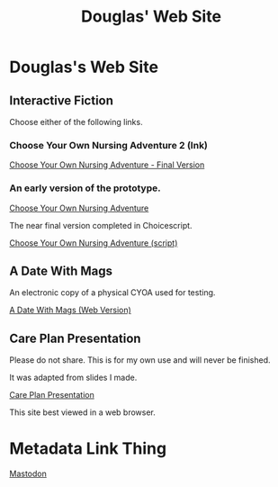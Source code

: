 #+TITLE: Douglas' Web Site
#+EXPORT_FILENAME_EXPORT: index.html

* Douglas's Web Site

[[./images/head.jpg]]
	
** Interactive Fiction

Choose either of the following links.

*** Choose Your Own Nursing Adventure 2 (Ink)

[[./Published/Bandersnatch/index.html][Choose Your Own Nursing Adventure - Final Version]]


*** An early version of the prototype.

[[./Published/CYONA/Choose Your Own Nursing Adventure.html][Choose Your Own Nursing Adventure]]

The near final version completed in Choicescript.

[[./Published/CYONA2/index.html][Choose Your Own Nursing Adventure (script)]]


** A Date With Mags

An electronic copy of a physical CYOA used for testing.

[[./Published/magsdate/magsdate.html][A Date With Mags (Web Version)]]

** Care Plan Presentation

Please do not share. This is for my own use and will never be finished.

It was adapted from slides I made.

[[./Published/careplans/CarePlanTufte.html][Care Plan Presentation]]


This site best viewed in a web browser.


* Metadata Link Thing

@@html:<a rel="me" href="https://mastodon.online/@douglasmcshugless">Mastodon</a>@@


